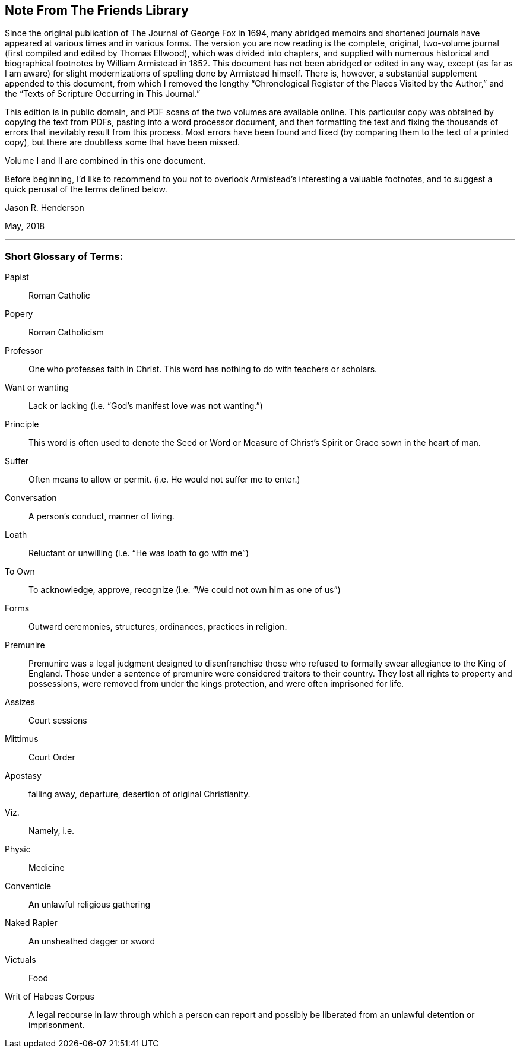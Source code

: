 == Note From The Friends Library

Since the original publication of The Journal of George Fox in 1694,
many abridged memoirs and shortened journals have
appeared at various times and in various forms.
The version you are now reading is the complete, original,
two-volume journal (first compiled and edited by Thomas Ellwood),
which was divided into chapters,
and supplied with numerous historical and biographical footnotes by William
Armistead in 1852.
This document has not been abridged or edited in any way,
except (as far as I am aware) for slight modernizations
of spelling done by Armistead himself.
There is, however, a substantial supplement appended to this document,
from which I removed the lengthy
"`Chronological Register of the Places Visited by the Author,`"
and the "`Texts of Scripture Occurring in This Journal.`"

This edition is in public domain, and PDF scans of the two volumes are available online.
This particular copy was obtained by copying the text from PDFs,
pasting into a word processor document,
and then formatting the text and fixing the thousands
of errors that inevitably result from this process.
Most errors have been found and fixed (by comparing them to the text of a printed copy),
but there are doubtless some that have been missed.

Volume I and II are combined in this one document.

Before beginning,
I'd like to recommend to you not to overlook
Armistead's interesting a valuable footnotes,
and to suggest a quick perusal of the terms defined below.

[.signed-section-signature]
Jason R. Henderson

[.signed-section-context-close]
May, 2018

[.asterism]
'''

[.alt]
=== Short Glossary of Terms:

Papist::
Roman Catholic

Popery::
Roman Catholicism

Professor::
One who professes faith in Christ.
This word has nothing to do with teachers or scholars.

Want or wanting::
Lack or lacking (i.e. "`God's manifest love was not wanting.`")

Principle::
This word is often used to denote the Seed or Word or
Measure of Christ`'s Spirit or Grace sown in the heart of man.

Suffer::
Often means to allow or permit.
(i.e. He would not suffer me to enter.)

Conversation::
A person's conduct, manner of living.

Loath::
Reluctant or unwilling (i.e. "`He was loath to go with me`")

To Own::
To acknowledge, approve, recognize (i.e. "`We could not own him as one of us`")

Forms::
Outward ceremonies, structures, ordinances, practices in religion.

Premunire::
Premunire was a legal judgment designed to disenfranchise
those who refused to formally swear allegiance to the King of England.
Those under a sentence of premunire were considered traitors to their country.
They lost all rights to property and possessions,
were removed from under the kings protection, and were often imprisoned for life.

Assizes::
Court sessions

Mittimus::
Court Order

Apostasy::
falling away, departure, desertion of original Christianity.

Viz.::
Namely, i.e.

Physic::
Medicine

Conventicle::
An unlawful religious gathering

Naked Rapier::
An unsheathed dagger or sword

Victuals::
Food

Writ of Habeas Corpus::
A legal recourse in law through which a person can
report and possibly be liberated from an unlawful detention or imprisonment.
